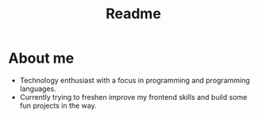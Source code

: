 #+TITLE: Readme

* About me
- Technology enthusiast with a focus in programming and programming languages.
- Currently trying to freshen improve my frontend skills and build some fun projects in the way.
